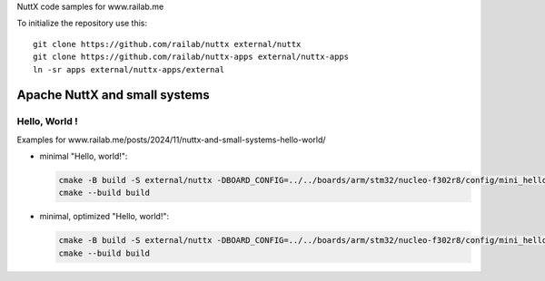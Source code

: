 NuttX code samples for www.railab.me

To initialize the repository use this::

    git clone https://github.com/railab/nuttx external/nuttx
    git clone https://github.com/railab/nuttx-apps external/nuttx-apps
    ln -sr apps external/nuttx-apps/external

Apache NuttX and small systems
==============================

Hello, World !
--------------

Examples for www.railab.me/posts/2024/11/nuttx-and-small-systems-hello-world/

* minimal "Hello, world!":

  .. code:: bash

     cmake -B build -S external/nuttx -DBOARD_CONFIG=../../boards/arm/stm32/nucleo-f302r8/config/mini_hello -GNinja
     cmake --build build

* minimal, optimized "Hello, world!":

  .. code:: bash

     cmake -B build -S external/nuttx -DBOARD_CONFIG=../../boards/arm/stm32/nucleo-f302r8/config/mini_hello_opt -GNinja
     cmake --build build
